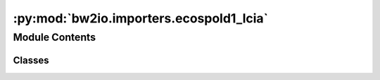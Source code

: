 :py:mod:`bw2io.importers.ecospold1_lcia`
========================================

.. py:module:: bw2io.importers.ecospold1_lcia


Module Contents
---------------

Classes
~~~~~~~

.. autoapisummary::

   bw2io.importers.ecospold1_lcia.Ecospold1LCIAImporter




.. py:class:: Ecospold1LCIAImporter(filepath, biosphere=None)

   Bases: :py:obj:`bw2io.importers.base_lcia.LCIAImporter`

   .. autoapi-inheritance-diagram:: bw2io.importers.ecospold1_lcia.Ecospold1LCIAImporter
      :parts: 1
      :private-bases:

   Importer for Ecospold1 LCIA format.

   .. attribute:: format

      The format of the LCIA data, which is "Ecospold1 LCIA".

      :type: str

   .. attribute:: data

      The LCIA data extracted from the Ecospold1 LCIA file.

      :type: dict

   Initialize the Ecospold1LCIAImporter instance.

   :param filepath: Path to the Ecospold1 LCIA file.
   :type filepath: str
   :param biosphere: Biosphere database to use. If None, the default biosphere database will be used.
   :type biosphere: bw2data.BiosphereDatabase, optional

   .. py:attribute:: format
      :value: 'Ecospold1 LCIA'

      


